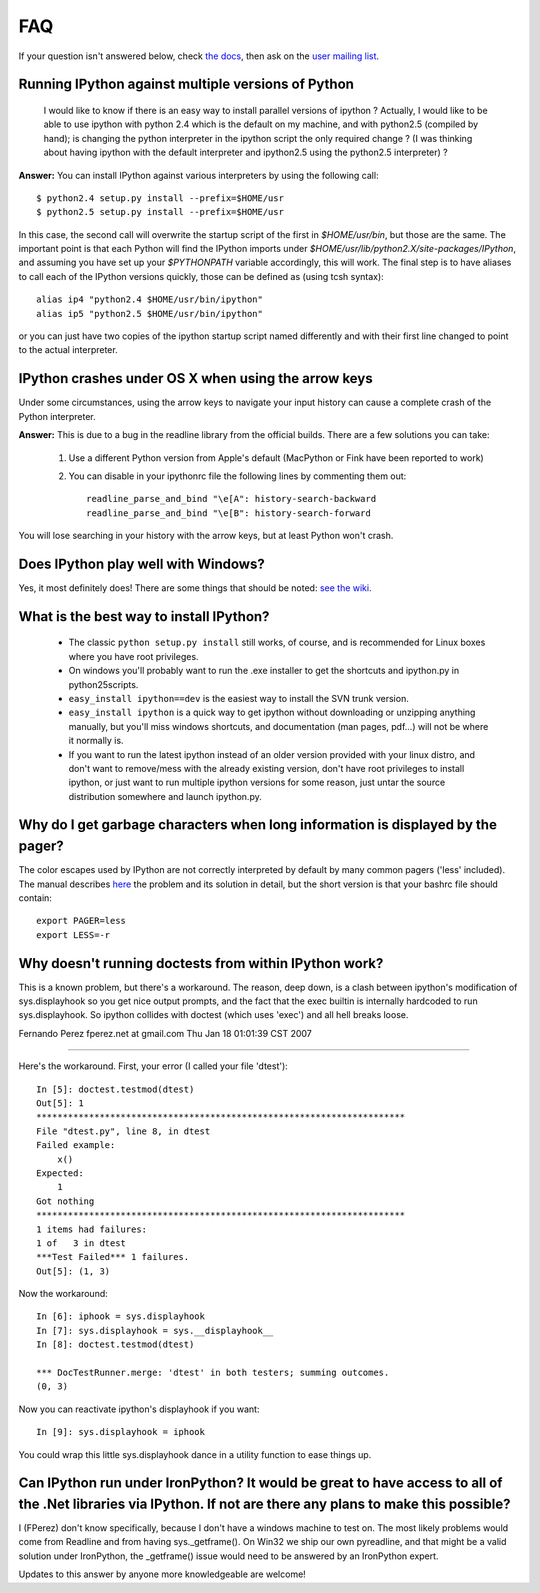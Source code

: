 ===
FAQ
===

If your question isn't answered below, check `the docs <http://ipython.github.com/ipython-doc/>`_, then ask on the `user mailing list <http://projects.scipy.org/mailman/listinfo/ipython-user>`_.

---------------------------------------------------
Running IPython against multiple versions of Python 
---------------------------------------------------
    I would like to know if there is an easy way to install parallel versions of ipython ? Actually, I would like to be able to use ipython with python 2.4 which is the default on my machine, and with python2.5 (compiled by hand); is changing the python interpreter in the ipython script the only required change ? (I was thinking about having ipython with the default interpreter and ipython2.5 using the python2.5 interpreter) ?
**Answer:** You can install IPython against various interpreters by using the following call::

    $ python2.4 setup.py install --prefix=$HOME/usr
    $ python2.5 setup.py install --prefix=$HOME/usr


In this case, the second call will overwrite the startup script of the first in `$HOME/usr/bin`, but those are the same. The important point is that each Python will find the IPython imports under `$HOME/usr/lib/python2.X/site-packages/IPython`, and assuming you have set up your `$PYTHONPATH` variable accordingly, this will work. The final step is to have aliases to call each of the IPython versions quickly, those can be defined as (using tcsh syntax)::

    alias ip4 "python2.4 $HOME/usr/bin/ipython"
    alias ip5 "python2.5 $HOME/usr/bin/ipython"


or you can just have two copies of the ipython startup script named differently and with their first line changed to point to the actual interpreter.

--------------------------------
IPython crashes under OS X when using the arrow keys
--------------------------------
Under some circumstances, using the arrow keys to navigate your input history can cause a complete crash of the Python interpreter.

**Answer:** This is due to a bug in the readline library from the official builds. There are a few solutions you can take:

 1. Use a different Python version from Apple's default (MacPython or Fink have been reported to work)

 2. You can disable in your ipythonrc file the following lines by commenting them out::

      readline_parse_and_bind "\e[A": history-search-backward
      readline_parse_and_bind "\e[B": history-search-forward

You will lose searching in your history with the arrow keys, but at least Python won't crash.

------------------------------
Does IPython play well with Windows? 
------------------------------
Yes, it most definitely does! There are some things that should be noted: `see the wiki <http://ipython.scipy.org/moin/IpythonOnWindows>`_.

---------------------------
What is the best way to install IPython? 
---------------------------
 * The classic ``python setup.py install`` still works, of course, and is recommended for Linux boxes where you have root privileges.
 * On windows you'll probably want to run the .exe installer to get the shortcuts and ipython.py in \python25\scripts.
 * ``easy_install ipython==dev`` is the easiest way to install the SVN trunk version.
 * ``easy_install ipython`` is a quick way to get ipython without downloading or unzipping anything manually, but you'll miss windows shortcuts, and documentation (man pages, pdf...) will not be where it normally is.
 * If you want to run the latest ipython instead of an older version provided with your linux distro, and don't want to remove/mess with the already existing version, don't have root privileges to install ipython, or just want to run multiple ipython versions for some reason, just untar the source distribution somewhere and launch ipython.py.

--------------------------
Why do I get garbage characters when long information is displayed by the pager? 
--------------------------

The color escapes used by IPython are not correctly interpreted by default by many common pagers ('less' included). The manual describes `here <http://ipython.scipy.org/doc/stable/html/config/initial_config.html#object-details-types-docstrings-source-code-etc>`_ the problem and its solution in detail, but the short version is that your bashrc file should contain::

    export PAGER=less
    export LESS=-r



---------------------------
Why doesn't running doctests from within IPython work?
---------------------------
This is a known problem, but there's a workaround. The reason, deep
down, is a clash between ipython's modification of sys.displayhook so
you get nice output prompts, and the fact that the exec builtin is
internally hardcoded to run sys.displayhook. So ipython collides with
doctest (which uses 'exec') and all hell breaks loose. 

Fernando Perez fperez.net at gmail.com 
Thu Jan 18 01:01:39 CST 2007 

--------------------------------------------------------------------------------

Here's the workaround. First, your error (I called your file 'dtest')::

    In [5]: doctest.testmod(dtest)
    Out[5]: 1
    **********************************************************************  
    File "dtest.py", line 8, in dtest
    Failed example:
        x()
    Expected:
        1
    Got nothing
    **********************************************************************
    1 items had failures:
    1 of   3 in dtest   
    ***Test Failed*** 1 failures.
    Out[5]: (1, 3)


Now the workaround::

    In [6]: iphook = sys.displayhook
    In [7]: sys.displayhook = sys.__displayhook__
    In [8]: doctest.testmod(dtest)

    *** DocTestRunner.merge: 'dtest' in both testers; summing outcomes.
    (0, 3)


Now you can reactivate ipython's displayhook if you want::

    In [9]: sys.displayhook = iphook


You could wrap this little sys.displayhook dance in a utility function
to ease things up.

-----------
Can IPython run under IronPython? It would be great to have access to all of the .Net libraries via IPython. If not are there any plans to make this possible?
-----------

I (FPerez) don't know specifically, because I don't have a windows machine to test on. The most likely problems would come from Readline and from having sys._getframe(). On Win32 we ship our own pyreadline, and that might be a valid solution under IronPython, the _getframe() issue would need to be answered by an IronPython expert.  

Updates to this answer by anyone more knowledgeable are welcome!

